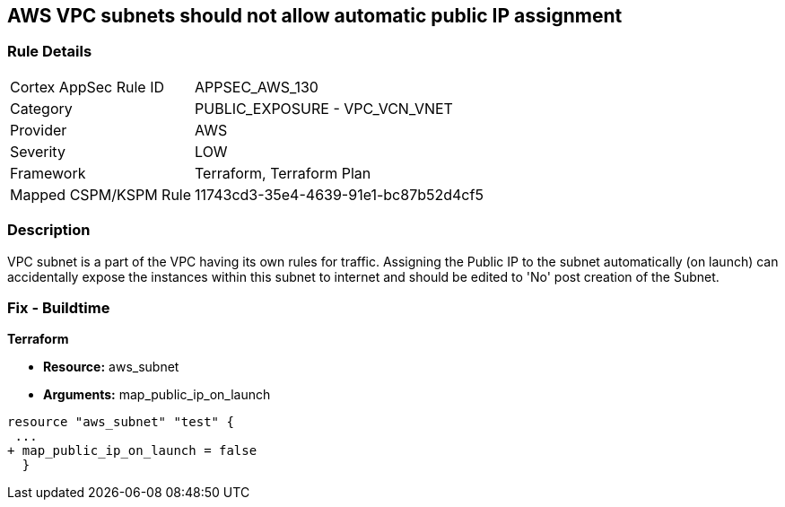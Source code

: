 == AWS VPC subnets should not allow automatic public IP assignment


=== Rule Details

[cols="1,2"]
|===
|Cortex AppSec Rule ID |APPSEC_AWS_130
|Category |PUBLIC_EXPOSURE - VPC_VCN_VNET
|Provider |AWS
|Severity |LOW
|Framework |Terraform, Terraform Plan
|Mapped CSPM/KSPM Rule |11743cd3-35e4-4639-91e1-bc87b52d4cf5
|===


=== Description 


VPC subnet is a part of the VPC having its own rules for traffic.
Assigning the Public IP to the subnet automatically (on launch) can accidentally expose the instances within this subnet to internet and should be edited to 'No' post creation of the Subnet.

=== Fix - Buildtime


*Terraform* 


* *Resource:* aws_subnet
* *Arguments:* map_public_ip_on_launch


[source,go]
----
resource "aws_subnet" "test" {
 ...
+ map_public_ip_on_launch = false
  }
----

